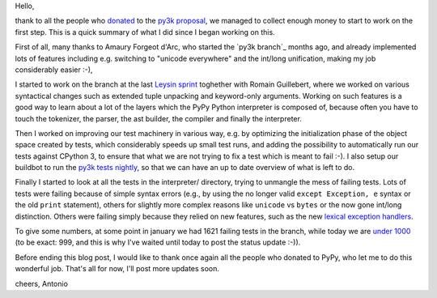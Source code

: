 Hello,

thank to all the people who donated_ to the `py3k proposal`_, we managed to
collect enough money to start to work on the first step.  This is a quick
summary of what I did since I began working on this.

First of all, many thanks to Amaury Forgeot d'Arc, who started the `py3k
branch`_ months ago, and already implemented lots of features including
e.g. switching to "unicode everywhere" and the int/long unification, making my
job considerably easier :-),

I started to work on the branch at the last `Leysin sprint`_ toghether with
Romain Guillebert, where we worked on various syntactical changes such as
extended tuple unpacking and keyword-only arguments.  Working on such features
is a good way to learn about a lot of the layers which the PyPy Python
interpreter is composed of, because often you have to touch the tokenizer, the
parser, the ast builder, the compiler and finally the interpreter.

Then I worked on improving our test machinery in various way, e.g. by
optimizing the initialization phase of the object space created by tests,
which considerably speeds up small test runs, and adding the possibility to
automatically run our tests against CPython 3, to ensure that what we are not
trying to fix a test which is meant to fail :-). I also setup our buildbot to
run the `py3k tests nightly`_, so that we can have an up to date overview of
what is left to do.

Finally I started to look at all the tests in the interpreter/ directory,
trying to unmangle the mess of failing tests. Lots of tests were failing
because of simple syntax errors (e.g., by using the no longer valid ``except
Exception, e`` syntax or the old ``print`` statement), others for slightly
more complex reasons like ``unicode`` vs ``bytes`` or the now gone int/long
distinction.  Others were failing simply because they relied on new features,
such as the new `lexical exception handlers`_.

To give some numbers, at some point in january we had 1621 failing tests in
the branch, while today we are `under 1000`_ (to be exact: 999, and this is why
I've waited until today to post the status update :-)).

Before ending this blog post, I would like to thank once again all the people
who donated to PyPy, who let me to do this wonderful job.  That's all for now,
I'll post more updates soon.

cheers,
Antonio

.. _donated: http://morepypy.blogspot.com/2012/01/py3k-and-numpy-first-stage-thanks-to.html
.. _`py3k proposal`: http://pypy.org/py3donate.html
.. _`Leysin sprint`: http://morepypy.blogspot.com/2011/12/leysin-winter-sprint.html
.. _`py3k tests nightly`: http://buildbot.pypy.org/summary?branch=py3k
.. _`lexical exception handlers`: http://bugs.python.org/issue3021
.. _`under 1000`: http://buildbot.pypy.org/summary?category=linux32&branch=py3k&recentrev=52508:c1756f5aa63e



